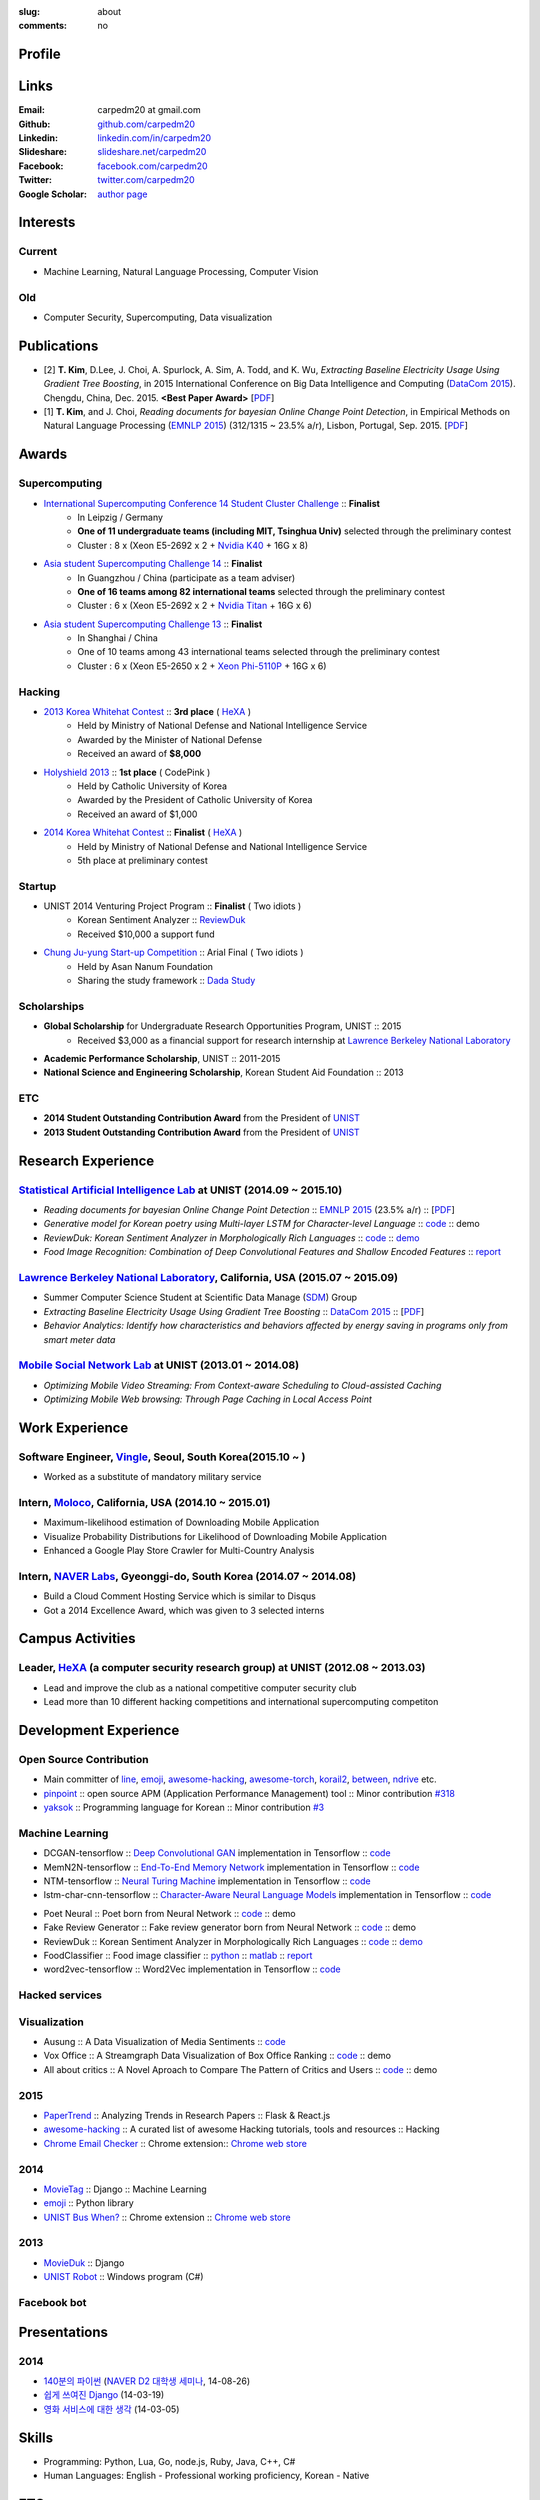 :slug: about
:comments: no

.. raw:: html

    <ul id="menu" class="menu mfb-component--br mfb-zoomin" data-mfb-toggle="hover">
      <li class="mfb-component__wrap">
        <span id="showcode" class="showcode mfb-component__button--main">
         <i class="ion-eye-disabled icon-yepcode"></i>
         <i class="ion-eye icon-nocode"></i>
        </span>
      </li>
    </ul>

Profile
-------

.. raw:: html

   <ul class="simple">
      <li>B.S. in Computer Science from <a class="reference external" href="http://www.unist.ac.kr/">UNIST</a></li>
      <li>Ulsan, South Korea</li>
      <li>CV : <a class="reference external" target="_blank" href="https://github.com/carpedm20/blog/raw/master/content/Taehoon_Kim_short_CV.pdf">[PDF]</a></li>
   </ul>


Links
-----
:Email: carpedm20 at gmail.com
:Github: `github.com/carpedm20`_
:Linkedin: `linkedin.com/in/carpedm20`_
:Slideshare: `slideshare.net/carpedm20`_
:Facebook: `facebook.com/carpedm20`_
:Twitter: `twitter.com/carpedm20`_
:Google Scholar: `author page <https://scholar.google.com/citations?user=0BefWnYAAAAJ>`__


Interests
---------

Current
~~~~~~~
- Machine Learning, Natural Language Processing, Computer Vision


Old
~~~
- Computer Security, Supercomputing, Data visualization


Publications
------------

- [2] **T. Kim**, D.Lee, J. Choi, A. Spurlock, A. Sim, A. Todd, and K. Wu, *Extracting Baseline Electricity Usage Using Gradient Tree Boosting*, in 2015 International Conference on Big Data Intelligence and Computing (`DataCom 2015 <http://umc.uestc.edu.cn/conference/DataCom2015/>`__). Chengdu, China, Dec. 2015. **<Best Paper Award>** [`PDF <https://sdm.lbl.gov/perf/DataCom2015-91-final.pdf>`__]
- [1] **T. Kim**, and J. Choi, *Reading documents for bayesian Online Change Point Detection*, in Empirical Methods on Natural Language Processing (`EMNLP 2015 <http://www.emnlp2015.org/>`__) (312/1315 ~ 23.5% a/r), Lisbon, Portugal, Sep. 2015. [`PDF <http://sail.unist.ac.kr/papers/EMNLP15KimTChoiJ.pdf>`__]


Awards
------

Supercomputing
~~~~~~~~~~~~~~
- `International Supercomputing Conference 14 Student Cluster Challenge <http://www.isc-events.com/isc14/student-cluster-competition.html>`__ :: **Finalist**
   - In Leipzig / Germany
   - **One of 11 undergraduate teams (including MIT, Tsinghua Univ)** selected through the preliminary contest
   - Cluster : 8 x (Xeon E5-2692 x 2 + `Nvidia K40 <http://www.nvidia.com/object/tesla-servers.html>`__ + 16G x 8)
- `Asia student Supercomputing Challenge 14 <http://www.asc-events.org/ASC14/index14en.php>`__ :: **Finalist**
   - In Guangzhou / China (participate as a team adviser)
   - **One of 16 teams among 82 international teams** selected through the preliminary contest
   - Cluster : 6 x (Xeon E5-2692 x 2 + `Nvidia Titan <http://www.nvidia.co.kr/gtx-700-graphics-cards/gtx-titan-black/>`__ + 16G x 6)
- `Asia student Supercomputing Challenge 13 <http://www.asc-events.org/13en/index13en.php>`__ :: **Finalist**
   - In Shanghai / China
   - One of 10 teams among 43 international teams selected through the preliminary contest
   - Cluster : 6 x (Xeon E5-2650 x 2 + `Xeon Phi-5110P <http://ark.intel.com/ko/products/71992/Intel-Xeon-Phi-Coprocessor-5110P-8GB-1_053-GHz-60-core>`__ + 16G x 6)

Hacking
~~~~~~~
- `2013 Korea Whitehat Contest`_ :: **3rd place** ( `HeXA`_ )
   - Held by Ministry of National Defense and National Intelligence Service
   - Awarded by the Minister of National Defense
   - Received an award of **$8,000**
- `Holyshield 2013`_ :: **1st place** ( CodePink )
   - Held by Catholic University of Korea
   - Awarded by the President of Catholic University of Korea
   - Received an award of $1,000
- `2014 Korea Whitehat Contest`_ :: **Finalist** ( `HeXA`_ )
   - Held by Ministry of National Defense and National Intelligence Service
   - 5th place at preliminary contest

Startup
~~~~~~~
- UNIST 2014 Venturing Project Program :: **Finalist** ( Two idiots )
   - Korean Sentiment Analyzer :: `ReviewDuk`_
   - Received $10,000 a support fund
- `Chung Ju-yung Start-up Competition <http://www.asan-nanum.org/startup/>`__ :: Arial Final ( Two idiots )
   - Held by Asan Nanum Foundation
   - Sharing the study framework :: `Dada Study`_

Scholarships
~~~~~~~~~~~~
- **Global Scholarship** for Undergraduate Research Opportunities Program, UNIST :: 2015
   - Received $3,000 as a financial support for research internship at `Lawrence Berkeley National Laboratory <http://www.lbl.gov/>`__
- **Academic Performance Scholarship**, UNIST :: 2011-2015
- **National Science and Engineering Scholarship**, Korean Student Aid Foundation :: 2013

ETC
~~~
- **2014 Student Outstanding Contribution Award** from the President of `UNIST`_
- **2013 Student Outstanding Contribution Award** from the President of `UNIST`_


Research Experience
---------------------

`Statistical Artificial Intelligence Lab <http://sail.unist.ac.kr/>`__ at UNIST (2014.09 ~ 2015.10)
~~~~~~~~~~~~~~~~~~~~~~~~~~~~~~~~~~~~~~~~~~~~~~~~~~~~~~~~~~~~~~~~~~~~~~~~~~~~~~~~~~~~~~~~~~~~~~~~~~~~~~~~

- *Reading documents for bayesian Online Change Point Detection* :: `EMNLP 2015 <http://www.emnlp2015.org/>`__ (23.5% a/r) :: [`PDF <http://sail.unist.ac.kr/papers/EMNLP15KimTChoiJ.pdf>`__]
- *Generative model for Korean poetry using Multi-layer LSTM for Character-level Language* :: `code <https://github.com/carpedm20/poet-neural>`__ :: demo
- *ReviewDuk: Korean Sentiment Analyzer in Morphologically Rich Languages* :: `code <https://github.com/carpedm20/reviewduk>`__ :: `demo <https://www.youtube.com/watch?v=nKyt3jo2Hno>`__
- *Food Image Recognition: Combination of Deep Convolutional Features and Shallow Encoded Features* :: `report <https://drive.google.com/file/d/0ByTS2HBKYvZxeHNhbUN1UkhGWjd2RTJYRkphb3dkSjVBbjJn/view?usp=sharing>`__


`Lawrence Berkeley National Laboratory <http://www.lbl.gov/>`__, California, USA (2015.07 ~ 2015.09)
~~~~~~~~~~~~~~~~~~~~~~~~~~~~~~~~~~~~~~~~~~~~~~~~~~~~~~~~~~~~~~~~~~~~~~~~~~~~~~~~~~~~~~~~~~~~~~~~~~~~~~~~~~~~~~~~~~~~~~~~

- Summer Computer Science Student at Scientific Data Manage (`SDM <http://crd.lbl.gov/departments/data-science-and-technology/SDM/>`__) Group 
- *Extracting Baseline Electricity Usage Using Gradient Tree Boosting* :: `DataCom 2015 <http://umc.uestc.edu.cn/conference/DataCom2015/>`__ :: [`PDF <https://sdm.lbl.gov/perf/DataCom2015-91-final.pdf>`__]
- *Behavior Analytics: Identify how characteristics and behaviors affected by energy saving in programs only from smart meter data*


`Mobile Social Network Lab <http://msn.unist.ac.kr/>`__ at UNIST (2013.01 ~ 2014.08)
~~~~~~~~~~~~~~~~~~~~~~~~~~~~~~~~~~~~~~~~~~~~~~~~~~~~~~~~~~~~~~~~~~~~~~~~~~~~~~~~~~~~~~~~~~~~~~
- *Optimizing Mobile Video Streaming: From Context-aware Scheduling to Cloud-assisted Caching*
- *Optimizing Mobile Web browsing: Through Page Caching in Local Access Point*


Work Experience
-----------------

Software Engineer, `Vingle <https://www.vingle.net/>`__, Seoul, South Korea(2015.10 ~ )
~~~~~~~~~~~~~~~~~~~~~~~~~~~~~~~~~~~~~~~~~~~~~~~~~~~~~~~~~~~~~~~~~~~~~~~~~~~~~~~~~~~~~~~~~
- Worked as a substitute of mandatory military service

Intern, `Moloco`_, California, USA (2014.10 ~ 2015.01)
~~~~~~~~~~~~~~~~~~~~~~~~~~~~~~~~~~~~~~~~~~~~~~~~~~~~~~~~~~~~~~~~~~~~~~~~~~~~~~~~~~~~~~~~~
- Maximum-likelihood estimation of Downloading Mobile Application
- Visualize Probability Distributions for Likelihood of Downloading Mobile Application
- Enhanced a Google Play Store Crawler for Multi-Country Analysis

Intern, `NAVER Labs`_, Gyeonggi-do, South Korea (2014.07 ~ 2014.08)
~~~~~~~~~~~~~~~~~~~~~~~~~~~~~~~~~~~~~~~~~~~~~~~~~~~~~~~~~~~~~~~~~~~~~~
- Build a Cloud Comment Hosting Service which is similar to Disqus
- Got a 2014 Excellence Award, which was given to 3 selected interns


Campus Activities
---------------------

Leader, `HeXA`_ (a computer security research group) at UNIST (2012.08 ~ 2013.03)
~~~~~~~~~~~~~~~~~~~~~~~~~~~~~~~~~~~~~~~~~~~~~~~~~~~~~~~~~~~~~~~~~~~~~~~~~~~~~~~~~~~~~~~~~~~~~~~~
- Lead and improve the club as a national competitive computer security club
- Lead more than 10 different hacking competitions and international supercomputing competiton


Development Experience
----------------------

.. raw:: html

   <!--<p style="color: red; text-align: center;"><strong>All demo links are dead because the virtual machine are corrupted (2015-06-11)</strong></p>-->

Open Source Contribution
~~~~~~~~~~~~~~~~~~~~~~~~

- Main committer of `line <https://github.com/carpedm20/LINE>`__, `emoji <https://github.com/carpedm20/emoji>`__, `awesome-hacking <https://github.com/carpedm20/awesome-hacking>`__, `awesome-torch <https://github.com/carpedm20/awesome-torch>`__, `korail2 <https://github.com/carpedm20/korail2>`__, `between <https://github.com/carpedm20/between>`__, `ndrive <https://github.com/carpedm20/ndrive>`__ etc.
- `pinpoint <https://github.com/carpedm20/pinpoint>`__ :: open source APM (Application Performance Management) tool :: Minor contribution `#318 <https://github.com/naver/pinpoint/pull/318>`__
- `yaksok <https://github.com/carpedm20/yaksok>`__ :: Programming language for Korean :: Minor contribution `#3 <https://github.com/yaksok/yaksok/pull/3>`__


Machine Learning
~~~~~~~~~~~~~~~~

- DCGAN-tensorflow :: `Deep Convolutional GAN <http://arxiv.org/abs/1511.06434v1>`__ implementation in Tensorflow :: `code <https://github.com/carpedm20/DCGAN-tensorflow>`__
- MemN2N-tensorflow :: `End-To-End Memory Network <http://arxiv.org/abs/1503.08895v4>`__ implementation in Tensorflow :: `code <https://github.com/carpedm20/MemN2N-tensorflow>`__
- NTM-tensorflow :: `Neural Turing Machine <http://arxiv.org/abs/1410.5401>`__ implementation in Tensorflow :: `code <https://github.com/carpedm20/NTM-tensorflow>`__
- lstm-char-cnn-tensorflow :: `Character-Aware Neural Language Models <http://arxiv.org/abs/1508.06615>`__ implementation in Tensorflow :: `code <https://github.com/carpedm20/lstm-char-cnn-tensorflow>`__

.. raw:: html

   <div class="pure-g hidden">
      <a class="reference external image-reference" target="_blank" href="https://github.com/carpedm20/poet-neural"><img alt="Poet Neural" class="align-center" src="https://raw.githubusercontent.com/carpedm20/poet-neural/master/contents/screenshot5.png" style="width: 90%;"></a>
      <br/>
      <a class="reference external image-reference" target="_blank" href="https://www.youtube.com/watch?v=nKyt3jo2Hno"><img alt="ReviewDuk" class="align-center" src="https://raw.githubusercontent.com/carpedm20/blog/master/content/images/reviewduk.png" style="width: 90%;"></a>
   </div>

- Poet Neural :: Poet born from Neural Network :: `code <https://github.com/carpedm20/poet-neural>`__ :: demo
- Fake Review Generator :: Fake review generator born from Neural Network :: `code <https://github.com/carpedm20/poet-neural>`__ :: demo
- ReviewDuk :: Korean Sentiment Analyzer in Morphologically Rich Languages :: `code <https://github.com/carpedm20/reviewduk>`__ :: `demo <https://www.youtube.com/watch?v=nKyt3jo2Hno>`__
- FoodClassifier :: Food image classifier :: `python <https://github.com/carpedm20/FoodClassifier>`__ :: `matlab <https://github.com/carpedm20/FoodClassifier-matlab>`__ :: `report <https://drive.google.com/file/d/0ByTS2HBKYvZxeHNhbUN1UkhGWjd2RTJYRkphb3dkSjVBbjJn/view?usp=sharing>`__
- word2vec-tensorflow :: Word2Vec implementation in Tensorflow :: `code <https://github.com/carpedm20/word2vec-tensorflow>`__


Hacked services
~~~~~~~~~~~~~~~

.. raw:: html

   <div class="pure-g hidden" style="width:100%">
      <a class="reference external image-reference pure-u-1-3" target="_blank" href="https://github.com/carpedm20/LINE"><img alt="line" class="fb-bot" src="https://raw.githubusercontent.com/carpedm20/blog/master/content/images/line_logo.png"></a>
      <a class="reference external image-reference pure-u-1-3" target="_blank" href="https://github.com/carpedm20/kakaotalk"><img alt="kakaotalk" class="fb-bot" src="https://raw.githubusercontent.com/carpedm20/blog/master/content/images/kakaotalk.png"></a>
      <a class="reference external image-reference pure-u-1-3" target="_blank" href="https://github.com/carpedm20/between"><img alt="between" class="fb-bot" src="https://raw.githubusercontent.com/carpedm20/blog/master/content/images/between.png"></a>
      <a class="reference external image-reference pure-u-1-3" target="_blank" href="https://github.com/carpedm20/ndrive"><img alt="ndrive" class="fb-bot" src="https://raw.githubusercontent.com/carpedm20/blog/master/content/images/ndrive.png"></a>
      <a class="reference external image-reference pure-u-1-3" target="_blank" href="https://github.com/carpedm20/korail2"><img alt="korail" class="fb-bot" src="https://raw.githubusercontent.com/carpedm20/blog/master/content/images/korail.png"></a>
      <!--<a class="reference external image-reference pure-u-1-3" target="_blank" href="https://www.dropbox.com/s/i9gjoaukh9mkj9z/21_SCCS%20%EC%B7%A8%EC%95%BD%EC%A0%90%20%EB%B3%B4%EA%B3%A0%EC%84%9C.pdf"><img alt="UNIST" class="fb-bot" src="http://home.unist.ac.kr/professor/skkwak/images/index/university_identity.jpg"></a>-->
      <a class="reference external image-reference pure-u-1-3" target="_blank" href="http://dailysecu.com/news_view.php?article_id=5781"><img alt="yes24" class="fb-bot" src="https://raw.githubusercontent.com/carpedm20/blog/master/content/images/yes24.jpg"></a>
      <br/>
   </div>
   <div class="visible">
      <ul class="simple">
      <li>LINE :: Mobile Application Reverse Engineering :: <a class="reference external" href="https://github.com/carpedm20/LINE">PoC</a> :: <a class="reference external" href="https://www.dropbox.com/s/m475fume4pet7n7/kakao_line.pdf">PPT</a></li>
      <li>KakaoTalk :: Mobile Application Reverse Engineering :: <a class="reference external" href="https://github.com/carpedm20/kakaotalk">PoC</a> :: <a class="reference external" href="https://www.dropbox.com/s/m475fume4pet7n7/kakao_line.pdf">PPT</a></li>
      <li>Between :: Windows Application Reverse Engineering :: <a class="reference external" href="https://github.com/carpedm20/between">PoC</a></li>
      <li>Ndrive :: Web Protocol Reverse Engineering :: <a class="reference external" href="https://github.com/carpedm20/ndrive">PoC</a></li>
      <li>Korail :: Mobile Application Reverse Engineering :: <a class="reference external" href="https://github.com/carpedm20/korail2">PoC</a></li>
      <li>UNIST :: Reverse Engineering & Network Exploit :: <a class="reference external" href="https://www.dropbox.com/s/i9gjoaukh9mkj9z/21_SCCS%20%EC%B7%A8%EC%95%BD%EC%A0%90%20%EB%B3%B4%EA%B3%A0%EC%84%9C.pdf">Report</a></li>
      <li>yes24 :: Secret :: <a class="reference external" href="http://dailysecu.com/news_view.php?article_id=5781">Article</a></li>
      </ul>
   </div>


Visualization
~~~~~~~~~~~~~

.. raw:: html

   <div class="pure-g hidden">
      <a class="reference external image-reference" target="_blank" href="https://github.com/carpedm20/ausung"><img alt="Voxoffice" class="align-center" src="https://raw.githubusercontent.com/carpedm20/ausung/master/contents/demo.PNG" style="width: 90%;"></a>
      <br/>
      <a class="reference external image-reference" target="_blank" href="https://github.com/carpedm20/voxoffice"><img alt="Voxoffice" class="align-center" src="https://raw.githubusercontent.com/carpedm20/voxoffice/master/static/main2.png" style="width: 90%;"></a>
      <br/>
      <a class="reference external image-reference" target="_blank" href="https://github.com/carpedm20/all-about-critics"><img alt="All about critic" class="align-center" src="https://raw.githubusercontent.com/carpedm20/all-about-critics/master/contents/demo2.PNG" style="width: 90%;"></a>
   </div>

- Ausung :: A Data Visualization of Media Sentiments :: `code <https://github.com/carpedm20/ausung>`__
- Vox Office :: A Streamgraph Data Visualization of Box Office Ranking :: `code <https://github.com/carpedm20/voxoffice>`__ :: demo
- All about critics :: A Novel Aproach to Compare The Pattern of Critics and Users :: `code <https://github.com/carpedm20/all-about-critics>`__ :: demo


2015
~~~~

.. raw:: html

   <div class="pure-g hidden">
      <a class="reference external image-reference" target="_blank" href="http://github.com/carpedm20/ggomggom-email/"><img alt="LINE" class="align-center" src="https://raw.githubusercontent.com/carpedm20/blog/master/content/images/email.png" style="width: 90%;"></a>
   </div>

- `PaperTrend <https://github.com/aikorea/PaperTrend>`__ :: Analyzing Trends in Research Papers :: Flask & React.js
- `awesome-hacking <https://github.com/carpedm20/awesome-hacking>`__ :: A curated list of awesome Hacking tutorials, tools and resources :: Hacking
- `Chrome Email Checker <https://github.com/carpedm20/ggomggom-email>`__ :: Chrome extension:: `Chrome web store <https://chrome.google.com/webstore/detail/%EA%BC%BC%EA%BC%BC%ED%95%9C-%EC%9D%B4%EB%A9%94%EC%9D%BC/enikkgcjnbdkcfjehoncjmogbilhdapf/reviews?hl=ko&gl=001>`__


2014
~~~~

.. raw:: html

   <div class="pure-g hidden">
      <a class="reference external image-reference" target="_blank" href="http://carpedm20.github.io/line/"><img alt="LINE" class="align-center" src="https://raw.githubusercontent.com/carpedm20/blog/master/content/images/line2.png" style="width: 90%;"></a>
      <br/>
      <a class="reference external image-reference" target="_blank" href="https://github.com/carpedm20/movietag"><img alt="MovieTag" class="align-center" src="https://raw.githubusercontent.com/carpedm20/movietag/master/content/screenshot1.png" style="width: 90%;"></a>
   </div>

- `MovieTag`_ :: Django :: Machine Learning
- `emoji`_ :: Python library
- `UNIST Bus When? <https://github.com/carpedm20/chrome-unist-bus>`__ :: Chrome extension :: `Chrome web store <https://chrome.google.com/webstore/detail/unist-bus-when/bjlijmbdlcjimbaehpppflcgmdgjlgme>`__


2013
~~~~

.. raw:: html

   <div class="pure-g hidden">
      <a class="reference external image-reference" target="_blank" href="https://github.com/carpedm20/movieduk"><img alt="MovieDuk" class="align-center" src="https://raw.githubusercontent.com/carpedm20/blog/master/content/images/movieduk.png" style="width: 90%;"></a>
   </div>

- `MovieDuk`_ :: Django
- `UNIST Robot`_ :: Windows program (C#)

Facebook bot
~~~~~~~~~~~~

.. raw:: html

   <div class="pure-g hidden" style="width:100%">
      <a class="reference external image-reference pure-u-1-3" target="_blank" href="https://www.facebook.com/comgong.job"><img alt="Comgong-Job" class="fb-bot" src="https://raw.githubusercontent.com/carpedm20/blog/master/content/images/comgong.png"></a>
      <a class="reference external image-reference pure-u-1-3" target="_blank" href="https://www.facebook.com/comgong.abroad"><img alt="Comgong-Abroad" class="fb-bot" src="https://raw.githubusercontent.com/carpedm20/blog/master/content/images/abroad.png"></a>
      <a class="reference external image-reference pure-u-1-3" target="_blank" href="https://www.facebook.com/unistbap"><img alt="UNIST-bap" class="fb-bot" src="https://raw.githubusercontent.com/carpedm20/blog/master/content/images/bap.png"></a>
      <a class="reference external image-reference pure-u-1-3" target="_blank" href="https://www.facebook.com/hexa.portal"><img alt="UNIST-Portal-bot" class="fb-bot" src="https://raw.githubusercontent.com/carpedm20/blog/master/content/images/portalbot.jpg"></a>
      <a class="reference external image-reference pure-u-1-3" target="_blank" href="https://www.facebook.com/unistfedex"><img alt="UNIST-Fedex" class="fb-bot" src="https://raw.githubusercontent.com/carpedm20/blog/master/content/images/fedex.png"></a>
      <a class="reference external image-reference pure-u-1-3" target="_blank" href="https://www.facebook.com/unistbus"><img alt="UNIST-Bus" class="fb-bot" src="https://raw.githubusercontent.com/carpedm20/blog/master/content/images/unist-bus.png"></a>
      <br/>
   </div>
   <div class="visible">
      <ul class="simple">
      <li><a class="reference external" href="https://github.com/carpedm20/comgong-job">Let's Work CS</a> :: <strong>2,954</strong> users :: Facebook bot :: <a class="reference external" href="https://www.facebook.com/comgong.job">Facebook link</a></li>
      <li><a class="reference external" href="https://github.com/carpedm20/comgong-abroad">Let's Go Abroad CS</a> :: <strong>2,886</strong> users :: Facebook bot :: <a class="reference external" href="https://www.facebook.com/comgong.abroad">Facebook link</a></li>
      <li><a class="reference external" href="https://github.com/carpedm20/bap-15min-before">15 minutes Before Lunch</a> :: <strong>1,541</strong> users (<strong>1 of 3</strong> UNIST students used) :: Faecebook bot :: <a class="reference external" href="https://www.facebook.com/unistbap?">Facebook link</a></li>
      <li><a class="reference external" href="https://github.com/carpedm20/UNIST-portal-bot">UNIST Portal Bot</a> :: <strong>1,381</strong> users (<strong>1 of 3</strong> UNIST students used) :: Facebook bot :: <a class="reference external" href="https://www.facebook.com/hexa.portal">Facebook link</a></li>
      <li><a class="reference external" href="https://github.com/carpedm20/UNIST-FedEx">UNIST FedEx</a> :: 785 users (<strong>1 of 4</strong> UNIST students used) :: Facebook bot :: <a class="reference external" href="https://www.facebook.com/unistfedex?">Facebook link</a></li>
      </ul>
   </div>

Presentations
-------------

2014
~~~~
- `140분의 파이썬 <https://carpedm20.github.io/140min-python>`__ (`NAVER D2 대학생 세미나 <http://helloworld.naver.com/helloworld/900758>`__, 14-08-26)
- `쉽게 쓰여진 Django`_ (14-03-19)
- `영화 서비스에 대한 생각`_ (14-03-05)


Skills
------

- Programming: Python, Lua, Go, node.js, Ruby, Java, C++, C#
- Human Languages: English - Professional working proficiency, Korean - Native

ETC
---

- Wrote a recommendation for the Korean version of `Twisted: Network Programming Essentials <http://www.amazon.com/Twisted-Network-Programming-Essentials-McKellar/dp/1449326110>`__
   - `트위스티드: 파이썬 네트워크 프로그래밍 <http://www.kyobobook.co.kr/product/detailViewKor.laf?ejkGb=KOR&mallGb=KOR&barcode=9788966261154>`__ 추천사 작성


.. _carpedm20.com: http://carpedm20.com
.. _github.com/carpedm20: https://github.com/carpedm20
.. _facebook.com/carpedm20: https://www.facebook.com/carpedm20
.. _linkedin.com/in/carpedm20: https://www.linkedin.com/in/carpedm20
.. _slideshare.net/carpedm20: http://www.slideshare.net/carpedm20
.. _twitter.com/carpedm20: https://twitter.com/carpedm20

.. _ISC 14 Student Cluster Challenge: http://www.isc-events.com/isc14/student-cluster-competition.html
.. _ASC 14: http://www.asc-events.org/ASC14/index14en.php
.. _ASC 13: http://www.asc-events.org/13en/index13en.php
.. _HolyShield 2013: https://www.facebook.com/CATHolyShield/photos/a.438453622859643.95021.270853396286334/634153726622964
.. _2013 Korea Whitehat Contest: http://www.whitehatcontest.com/
.. _2014 Korea Whitehat Contest: http://www.whitehatcontest.com/

.. _NAVER Labs: http://labs.naver.com/
.. _MSNL: http://msn.unist.ac.kr/
.. _Moloco: http://www.molocoads.com
.. _LINE: http://line.me/en/
.. _Korail: http://info.korail.com/mbs/english/index.jsp
.. _Ndrive: http://ndrive.naver.com/index.nhn

.. _ReviewDuk: https://github.com/carpedm20/reviewduk
.. _FoodDuk: https://github.com/carpedm20/foodduk
.. _FoodClassifier: https://github.com/carpedm20/FoodClassifier
.. _pyLINE: https://github.com/carpedm20/LINE
.. _korail2: https://github.com/carpedm20/korail2
.. _korail.js: https://github.com/carpedm20/korail.js
.. _emoji: https://github.com/carpedm20/emoji
.. _fraktur: https://github.com/carpedm20/fraktur
.. _FoxOffice: https://github.com/carpedm20/foxoffice
.. _Magician of Solo: https://github.com/four-minus-one/magician-of-solo
.. _UNIST Auction: https://github.com/carpedm20/UNIST-pam
.. _CloudyAfterSunny: https://github.com/carpedm20/CloudyAfterSunny

.. _pyNdrive: https://github.com/carpedm20/ndrive
.. _MovieTag: https://github.com/carpedm20/movietag
.. _Colosseum: https://github.com/carpedm20/colosseum
.. _Dada Study: https://github.com/carpedm20/Dada-study
.. _유니스트 내가 전해주까: https://github.com/carpedm20/UNIST-FedEx
.. _유니스트 밥먹기 십오분전: https://github.com/carpedm20/bap-15min-before
.. _유니스트 버스 언제와?: https://github.com/carpedm20/chrome-unist-bus

.. _KakaoTalk: http://www.kakao.com/talk/ko

.. _random-wall: https://github.com/carpedm20/random-wall
.. _MovieDuk: https://github.com/carpedm20/movieduk
.. _UNIST Robot: https://github.com/carpedm20/UNIST-robot
.. _헥사봇: https://github.com/carpedm20/HeXA-Bot
.. _포탈봇: https://github.com/carpedm20/UNIST-portal-bot
.. _컴공아 일하자: https://github.com/carpedm20/comgong-job

.. _kakao: https://github.com/namongk/kakaotalk

.. _쉽게 쓰여진 Django: http://www.slideshare.net/carpedm20/django-32473577
.. _영화 서비스에 대한 생각: http://www.slideshare.net/carpedm20/ss-32447808

.. _UNIST: http://www.unist.ac.kr/
.. _HeXA: http://hexa-unist.github.io/about/
.. _python: http://python.org/
.. _django: https://www.djangoproject.org
.. _github: https://github.com/

